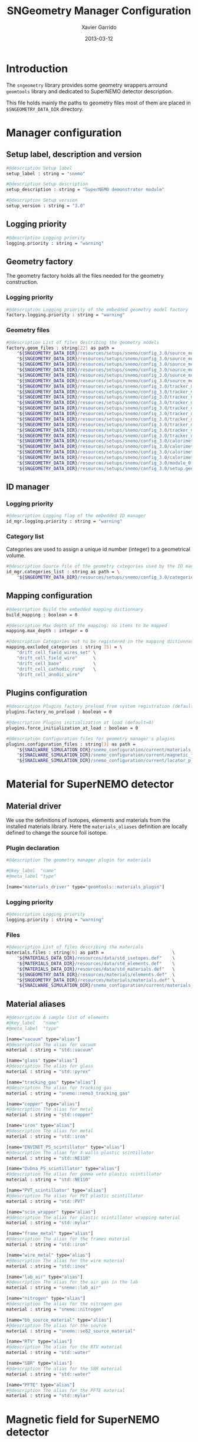 #+TITLE:  SNGeometry Manager Configuration
#+AUTHOR: Xavier Garrido
#+DATE:   2013-03-12
#+OPTIONS: ^:{}

* Introduction
The =sngeometry= library provides some geometry wrappers arround =geomtools=
library and dedicated to SuperNEMO detector description.

This file holds mainly the paths to geometry files most of them are placed in
=$SNGEOMETRY_DATA_DIR= directory.

* Manager configuration
:PROPERTIES:
:TANGLE: sngeometry_manager.conf
:END:

** Setup label, description and version
#+BEGIN_SRC sh
  #@description Setup label
  setup_label : string = "snemo"

  #@description Setup description
  setup_description : string = "SuperNEMO demonstrator module"

  #@description Setup version
  setup_version : string = "3.0"
#+END_SRC

** Logging priority
#+BEGIN_SRC sh
  #@description Logging priority
  logging.priority : string = "warning"
#+END_SRC

** Geometry factory
The geometry factory holds all the files needed for the geometry construction.

*** Logging priority
#+BEGIN_SRC sh
  #@description Logging priority of the embedded geometry model factory
  factory.logging.priority : string = "warning"
#+END_SRC

*** Geometry files
#+BEGIN_SRC sh
  #@description List of files describing the geometry models
  factory.geom_files : string[22] as path =                                                                       \
      "${SNGEOMETRY_DATA_DIR}/resources/setups/snemo/config_3.0/source_module/source_calibration.geom"            \
      "${SNGEOMETRY_DATA_DIR}/resources/setups/snemo/config_3.0/source_module/source_frame_horizontal_beams.geom" \
      "${SNGEOMETRY_DATA_DIR}/resources/setups/snemo/config_3.0/source_module/source_frame_vertical_beams.geom"   \
      "${SNGEOMETRY_DATA_DIR}/resources/setups/snemo/config_3.0/source_module/source_strips.geom"                 \
      "${SNGEOMETRY_DATA_DIR}/resources/setups/snemo/config_3.0/source_module/source_foil_support.geom"           \
      "${SNGEOMETRY_DATA_DIR}/resources/setups/snemo/config_3.0/source_module/source_module.geom"                 \
      "${SNGEOMETRY_DATA_DIR}/resources/setups/snemo/config_3.0/tracker_modules/pmt_5inch.geom"                   \
      "${SNGEOMETRY_DATA_DIR}/resources/setups/snemo/config_3.0/tracker_modules/xwall_module.geom"                \
      "${SNGEOMETRY_DATA_DIR}/resources/setups/snemo/config_3.0/tracker_modules/xwall.geom"                       \
      "${SNGEOMETRY_DATA_DIR}/resources/setups/snemo/config_3.0/tracker_modules/gveto_module.geom"                \
      "${SNGEOMETRY_DATA_DIR}/resources/setups/snemo/config_3.0/tracker_modules/gveto.geom"                       \
      "${SNGEOMETRY_DATA_DIR}/resources/setups/snemo/config_3.0/tracker_modules/tracker_drift_cell_base.geom"     \
      "${SNGEOMETRY_DATA_DIR}/resources/setups/snemo/config_3.0/tracker_modules/tracker_drift_cell_nodes.geom"    \
      "${SNGEOMETRY_DATA_DIR}/resources/setups/snemo/config_3.0/tracker_modules/tracker_layers.geom"              \
      "${SNGEOMETRY_DATA_DIR}/resources/setups/snemo/config_3.0/tracker_modules/tracker_volumes.geom"             \
      "${SNGEOMETRY_DATA_DIR}/resources/setups/snemo/config_3.0/tracker_modules/tracker_submodules.geom"          \
      "${SNGEOMETRY_DATA_DIR}/resources/setups/snemo/config_3.0/calorimeter_modules/pmt_8inch.geom"               \
      "${SNGEOMETRY_DATA_DIR}/resources/setups/snemo/config_3.0/calorimeter_modules/calorimeter_module.geom"      \
      "${SNGEOMETRY_DATA_DIR}/resources/setups/snemo/config_3.0/calorimeter_modules/calorimeter_walls.geom"       \
      "${SNGEOMETRY_DATA_DIR}/resources/setups/snemo/config_3.0/calorimeter_modules/calorimeter_submodules.geom"  \
      "${SNGEOMETRY_DATA_DIR}/resources/setups/snemo/config_3.0/module_0.geom"                                    \
      "${SNGEOMETRY_DATA_DIR}/resources/setups/snemo/config_3.0/setup.geom"
#+END_SRC

** ID manager
*** Logging priority
#+BEGIN_SRC sh
  #@description Logging flag of the embedded ID manager
  id_mgr.logging.priority : string = "warning"
#+END_SRC

*** Category list
Categories are used to assign a unique id number (integer) to a geometrical
volume.
#+BEGIN_SRC sh
  #@description Source file of the geometry categories used by the ID manager
  id_mgr.categories_list : string as path = \
      "${SNGEOMETRY_DATA_DIR}/resources/setups/snemo/config_3.0/categories.lis"
#+END_SRC

** Mapping configuration
#+BEGIN_SRC sh
  #@description Build the embedded mapping dictionnary
  build_mapping : boolean = 0

  #@description Max depth of the mapping: no items to be mapped
  mapping.max_depth : integer = 0

  #@description Categories not to be registered in the mapping dictionnary
  mapping.excluded_categories : string [5] = \
      "drift_cell_field_wires_set" \
      "drift_cell_field_wire"      \
      "drift_cell_base"            \
      "drift_cell_cathodic_ring"   \
      "drift_cell_anodic_wire"
#+END_SRC

** Plugins configuration
#+BEGIN_SRC sh
  #@description Plugins factory preload from system registration (default=0)
  plugins.factory_no_preload : boolean = 0

  #@description Plugins initialization at load (default=0)
  plugins.force_initialization_at_load : boolean = 0

  #@description Configuration files for geometry manager's plugins
  plugins.configuration_files : string[3] as path =                                        \
      "${SNAILWARE_SIMULATION_DIR}/snemo_configuration/current/materials_plugin.conf"      \
      "${SNAILWARE_SIMULATION_DIR}/snemo_configuration/current/magnetic_field_plugin.conf" \
      "${SNAILWARE_SIMULATION_DIR}/snemo_configuration/current/locator_plugin.conf"
#+END_SRC

* Material for SuperNEMO detector
** Material driver
:PROPERTIES:
:TANGLE:    materials_plugin.conf
:END:

We use the definitions of isotopes, elements and materials from the installed
materials library. Here the =materials_aliases= definition are locally defined
to change the source foil isotope.
*** Plugin declaration
#+BEGIN_SRC sh
  #@description The geometry manager plugin for materials

  #@key_label  "name"
  #@meta_label "type"

  [name="materials_driver" type="geomtools::materials_plugin"]
#+END_SRC

*** Logging priority
#+BEGIN_SRC sh
  #@description Logging priority
  logging.priority : string = "warning"
#+END_SRC

*** Files
#+BEGIN_SRC sh
  #@description List of files describing the materials
  materials.files : string[6] as path =                          \
      "${MATERIALS_DATA_DIR}/resources/data/std_isotopes.def"    \
      "${MATERIALS_DATA_DIR}/resources/data/std_elements.def"    \
      "${MATERIALS_DATA_DIR}/resources/data/std_materials.def"   \
      "${SNGEOMETRY_DATA_DIR}/resources/materials/elements.def"  \
      "${SNGEOMETRY_DATA_DIR}/resources/materials/materials.def" \
      "${SNAILWARE_SIMULATION_DIR}/snemo_configuration/current/materials_aliases.def"
#+END_SRC

** Material aliases
:PROPERTIES:
:TANGLE: materials_aliases.def
:END:

#+BEGIN_SRC sh
  #@description A sample list of elements
  #@key_label   "name"
  #@meta_label  "type"

  [name="vacuum" type="alias"]
  #@description The alias for vacuum
  material : string = "std::vacuum"

  [name="glass" type="alias"]
  #@description The alias for glass
  material : string = "std::pyrex"

  [name="tracking_gas" type="alias"]
  #@description The alias for tracking gas
  material : string = "snemo::nemo3_tracking_gas"

  [name="copper" type="alias"]
  #@description The alias for metal
  material : string = "std::copper"

  [name="iron" type="alias"]
  #@description The alias for metal
  material : string = "std::iron"

  [name="ENVINET_PS_scintillator" type="alias"]
  #@description The alias for X-walls plastic scintillator
  material : string = "std::NE110"

  [name="Dubna_PS_scintillator" type="alias"]
  #@description The alias for gamma veto plastic scintillator
  material : string = "std::NE110"

  [name="PVT_scintillator" type="alias"]
  #@description The alias for PVT plastic scintillator
  material : string = "std::PVT"

  [name="scin_wrapper" type="alias"]
  #@description The alias for plastic scintillator wrapping material
  material : string = "std::mylar"

  [name="frame_metal" type="alias"]
  #@description The alias for the frames material
  material : string = "std::iron"

  [name="wire_metal" type="alias"]
  #@description The alias for the wire material
  material : string = "std::inox"

  [name="lab_air" type="alias"]
  #@description The alias for the air gas in the lab
  material : string = "snemo::lab_air"

  [name="nitrogen" type="alias"]
  #@description The alias for the nitrogen gas
  material : string = "snemo::nitrogen"

  [name="bb_source_material" type="alias"]
  #@description The alias for the source
  material : string = "snemo::se82_source_material"

  [name="RTV" type="alias"]
  #@description The alias for the RTV material
  material : string = "std::water"

  [name="SBR" type="alias"]
  #@description The alias for the SBR material
  material : string = "std::water"

  [name="PFTE" type="alias"]
  #@description The alias for the PFTE material
  material : string = "std::mylar"
#+END_SRC

* Magnetic field for SuperNEMO detector
** Magnetic field plugin
:PROPERTIES:
:TANGLE:    magnetic_field_plugin.conf
:END:

*** Plugin declaration
#+BEGIN_SRC sh
  #@description The geometry manager plugin for emfield

  #@key_label  "name"
  #@meta_label "type"

  [name="fields_driver" type="emfield::emfield_geom_plugin"]
#+END_SRC

*** Logging priority
#+BEGIN_SRC sh
  #@description Logging priority
  logging.priority : string = "warning"
#+END_SRC

*** EM field manager configuration
#+BEGIN_SRC sh
  #@description Manager logging priority
  manager.logging.priority : string = "warning"

  #@description The name of the geometry service
  manager.services.geometry : string = "Geo"

  #@description List of EM fields definitions files
  manager.field_definitions_filenames : string[1] as path = \
      "${SNAILWARE_SIMULATION_DIR}/snemo_configuration/current/magnetic_field_drivers.conf"
#+END_SRC

EM field defined within =manager.field_definitions_filenames= file can be set
independently and at the same time for different G4 volumes. This association
between volumes and field is done by the =geom_map= object of =emfield=
component. For SuperNEMO, constant magnetic field is defined inside demonstrator
module.
#+BEGIN_SRC sh
  #@description Flag to activate the geometry volume/field associations map
  manager.build_geom_map                           : boolean = 1

  #@description The list of EM fields associated to some logical volumes
  manager.geom_map.associations.labels             : string[1] = "sn_module"

  #@description The logical model associated for the label 'tracker'
  manager.geom_map.associations.sn_module.volume     : string = "module_basic.model.log"

  #@description The EM field associated for the label "tracker"
  manager.geom_map.associations.sn_module.field_name : string = "B_module"
#+END_SRC

** Magnetic field drivers
:PROPERTIES:
:TANGLE:    magnetic_field_drivers.conf
:END:

*** Driver preamble
#+BEGIN_SRC sh
  #@description Definition parameters for some electro-magnetic fields

  #@key_label   "name"
  #@meta_label  "type"
#+END_SRC

*** Constant magnetic field
#+BEGIN_SRC sh
  [name="B_module" type="emfield::uniform_magnetic_field"]

  #@config Configuration parameters for the magnetic field of SuperNEMO

  #@description Default implicit magnetic field unit
  magnetic_field.unit        : string  = "gauss"

  #@description Coordinates of the static magnetic field (Bx, By, Bz)
  magnetic_field.coordinates : real[3] = 0.0 0.0 25.0
#+END_SRC
* Locators for SuperNEMO detector
** Locator driver
:PROPERTIES:
:TANGLE: locator_plugin.conf
:END:

*** Plugin declaration
#+BEGIN_SRC sh
  #@description The geometry manager plugin for locators

  #@key_label  "name"
  #@meta_label "type"

  [name="locator_driver" type="snemo::geometry::locator_plugin"]
#+END_SRC

*** Logging priority
#+BEGIN_SRC sh
  #@description Logging priority
  logging.priority : string = "warning"
#+END_SRC

*** Module number
#+BEGIN_SRC sh
  #@description SuperNEMO module number
  locators.module_number : integer = 0
#+END_SRC
